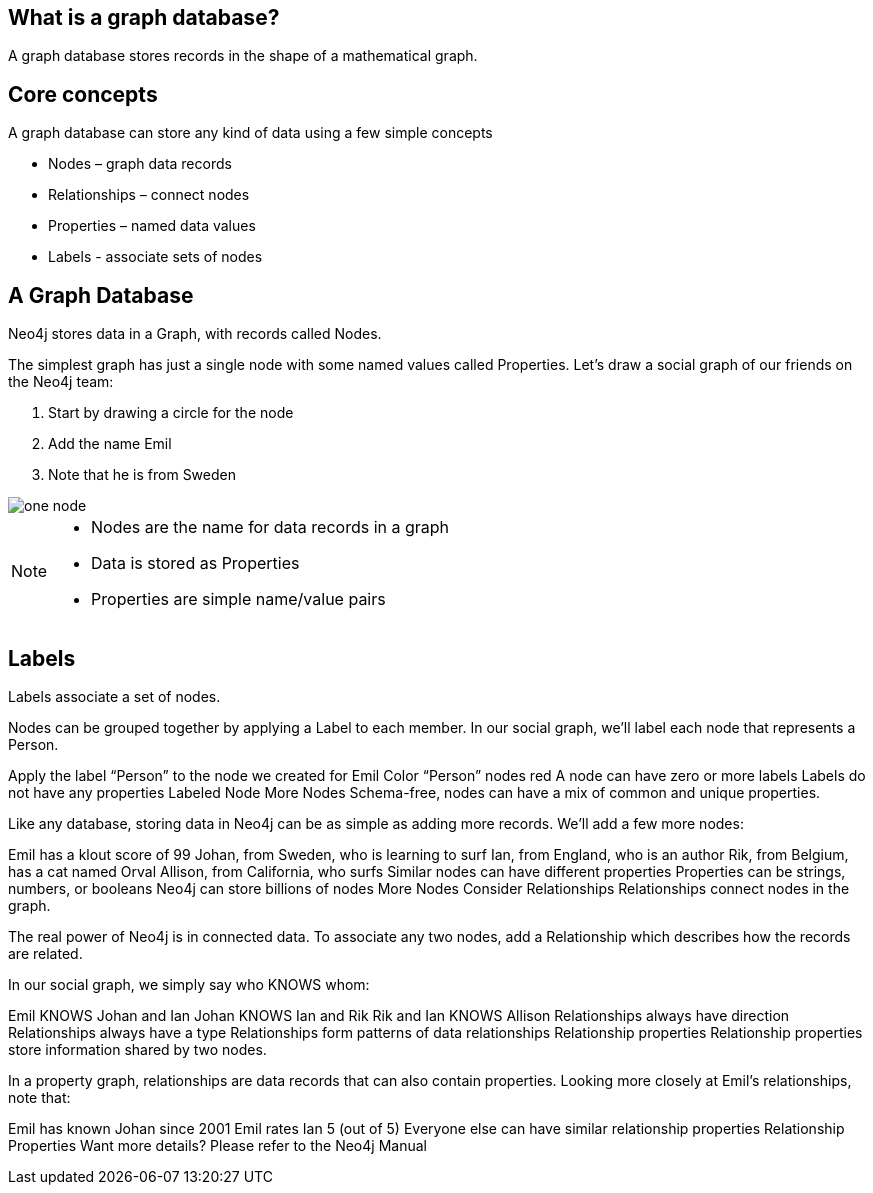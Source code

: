 == What is a graph database?

A graph database stores records in the shape of a mathematical graph.

== Core concepts

A graph database can store any kind of data using a few simple concepts

* Nodes – graph data records
* Relationships – connect nodes
* Properties – named data values
* Labels - associate sets of nodes

== A Graph Database

Neo4j stores data in a Graph, with records called Nodes.

The simplest graph has just a single node with some named values called Properties. Let’s draw a social graph of our friends on the Neo4j team:


. Start by drawing a circle for the node
. Add the name Emil
. Note that he is from Sweden

image::img/one_node.png[]

[NOTE]
====
* Nodes are the name for data records in a graph
* Data is stored as Properties
* Properties are simple name/value pairs
====

== Labels
Labels associate a set of nodes.

Nodes can be grouped together by applying a Label to each member. In our social graph, we’ll label each node that represents a Person.

Apply the label “Person” to the node we created for Emil
Color “Person” nodes red
A node can have zero or more labels
Labels do not have any properties
Labeled Node
More Nodes
Schema-free, nodes can have a mix of common and unique properties.

Like any database, storing data in Neo4j can be as simple as adding more records. We’ll add a few more nodes:

Emil has a klout score of 99
Johan, from Sweden, who is learning to surf
Ian, from England, who is an author
Rik, from Belgium, has a cat named Orval
Allison, from California, who surfs
Similar nodes can have different properties
Properties can be strings, numbers, or booleans
Neo4j can store billions of nodes
More Nodes
Consider Relationships
Relationships connect nodes in the graph.

The real power of Neo4j is in connected data. To associate any two nodes, add a Relationship which describes how the records are related.

In our social graph, we simply say who KNOWS whom:

Emil KNOWS Johan and Ian
Johan KNOWS Ian and Rik
Rik and Ian KNOWS Allison
Relationships always have direction
Relationships always have a type
Relationships form patterns of data
relationships
Relationship properties
Relationship properties store information shared by two nodes.

In a property graph, relationships are data records that can also contain properties. Looking more closely at Emil’s relationships, note that:

Emil has known Johan since 2001
Emil rates Ian 5 (out of 5)
Everyone else can have similar relationship properties
Relationship Properties
Want more details? Please refer to the Neo4j Manual